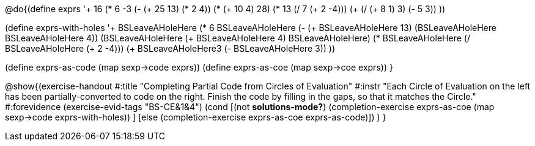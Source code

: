 
@do{(define exprs '((+ 16 (* 6 -3))
                 (- (+ 25 13) (* 2 4))
                 (* (+ 10 4) 28)
                 (* 13 (/ 7 (+ 2 -4)))
                 (+ (/ (+ 8 1) 3) (- 5 3))
                 ))

(define exprs-with-holes '((+ BSLeaveAHoleHere (* 6 BSLeaveAHoleHere))
			    (- (+ BSLeaveAHoleHere 13) (BSLeaveAHoleHere BSLeaveAHoleHere 4))
			    (BSLeaveAHoleHere (+ BSLeaveAHoleHere 4) BSLeaveAHoleHere)
			    (* BSLeaveAHoleHere (/ BSLeaveAHoleHere (+ 2 -4)))
			    (+ BSLeaveAHoleHere3 (- BSLeaveAHoleHere 3))
			    ))

(define exprs-as-code (map sexp->code exprs))
(define exprs-as-coe (map sexp->coe exprs))
}

@show{(exercise-handout 
  #:title "Completing Partial Code from Circles of Evaluation"
  #:instr "Each Circle of Evaluation on the left has been partially-converted to code on the right.
   Finish the code by filling in the gaps, so that it matches the Circle."
  #:forevidence (exercise-evid-tags "BS-CE&1&4")
  (cond [(not *solutions-mode?*)
  (completion-exercise exprs-as-coe (map sexp->code
  exprs-with-holes)) ]
  [else
     (completion-exercise exprs-as-coe exprs-as-code)])
  )
  }

